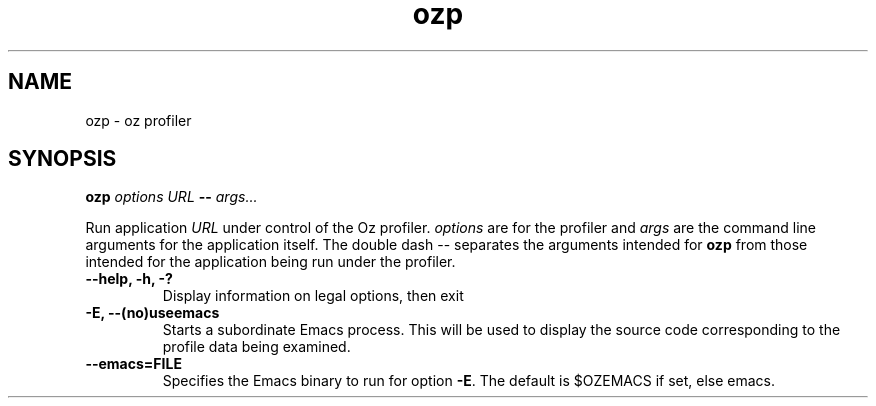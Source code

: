 .\" Copyright stuff
.TH ozp 1
.SH NAME
ozp \- oz profiler
.SH SYNOPSIS
.B ozp \fIoptions\fP \fIURL\fP \-\- \fIargs.\|.\|.\|\fP
.PP
Run application \fIURL\fP under control of the Oz
profiler. \fIoptions\fP are for the profiler and \fIargs\fP are the
command line arguments for the application itself. The double dash \-\-
separates the arguments intended for \fBozp\fP from those intended for
the application being run under the profiler.
.TP
.B \-\-help, \-h, \-?
Display information on legal options, then exit
.TP
.B \-E, \-\-(no)useemacs
Starts a subordinate Emacs process. This will be used to display the
source code corresponding to the profile data being examined.
.TP
.B \-\-emacs=FILE
Specifies the Emacs binary to run for option \fB\-E\fP. The default is
$OZEMACS if set, else emacs.
